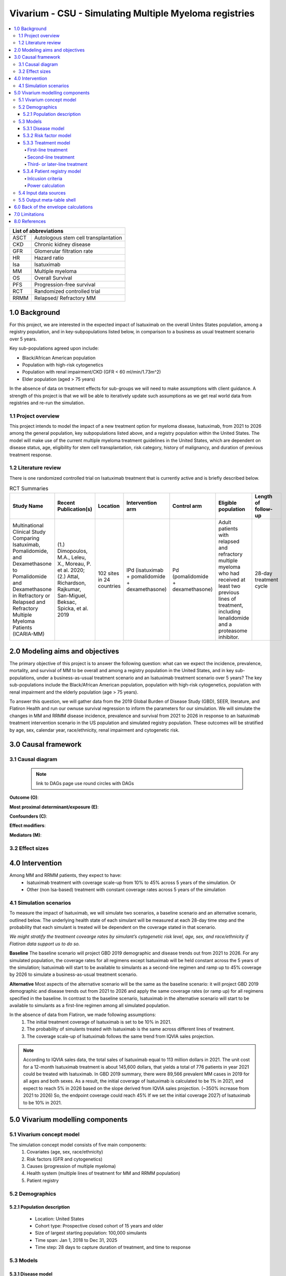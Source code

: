 .. role:: underline
    :class: underline


..
  Section title decorators for this document:
  ==============
  Document Title
  ==============
  Section Level 1 (#.0)
  +++++++++++++++++++++
  
  Section Level 2 (#.#)
  ---------------------
  Section Level 3 (#.#.#)
  ~~~~~~~~~~~~~~~~~~~~~~~
  Section Level 4
  ^^^^^^^^^^^^^^^
  Section Level 5
  '''''''''''''''
  The depth of each section level is determined by the order in which each
  decorator is encountered below. If you need an even deeper section level, just
  choose a new decorator symbol from the list here:
  https://docutils.sourceforge.io/docs/ref/rst/restructuredtext.html#sections
  And then add it to the list of decorators above.

.. _2019_concept_model_vivarium_sanofi_multiple_myeloma:

=======================================================
Vivarium - CSU - Simulating Multiple Myeloma registries
=======================================================

.. contents::
  :local:

+------------------------------------+
| List of abbreviations              |
+=======+============================+
| ASCT  | Autologous stem cell       |
|       | transplantation            |
+-------+----------------------------+
| CKD   | Chronic kidney disease     |
+-------+----------------------------+
| GFR   | Glomerular filtration rate |
+-------+----------------------------+
| HR    | Hazard ratio               |
+-------+----------------------------+
| Isa   | Isatuximab                 |
+-------+----------------------------+
| MM    | Multiple myeloma           |
+-------+----------------------------+
| OS    | Overall Survival           |
+-------+----------------------------+
| PFS   | Progression-free survival  |
+-------+----------------------------+
| RCT   | Randomized controlled trial|
+-------+----------------------------+
| RRMM  | Relapsed/ Refractory MM    |
+-------+----------------------------+


.. _1.0:

1.0 Background
++++++++++++++
For this project, we are interested in the expected impact of Isatuximab on the overall Unites States population, among a registry population, and in key-subpopulations listed below, in comparison to a business as usual treatment scenario over 5 years.

Key sub-populations agreed upon include: 

* Black/African American population 

* Population with high-risk cytogenetics 

* Population with renal impairment/CKD (GFR < 60 ml/min/1.73m^2)

* Elder population (aged > 75 years) 

In the absence of data on treatment effects for sub-groups we will need to make assumptions with client guidance. A strength of this project is that we will be able to iteratively update such assumptions as we get real world data from registries and re-run the simulation. 

.. _1.1:

1.1 Project overview
--------------------
This project intends to model the impact of a new treatment option for myeloma disease, Isatuximab, from 2021 to 2026 among the general population, key subpopulations listed above, and a registry population within the United States. The model will make use of the current multiple myeloma treatment guidelines in the United States, which are dependent on disease status, age, eligibility for stem cell transplantation, risk category, history of malignancy, and duration of previous treatment response. 


.. _1.2:

1.2 Literature review
---------------------

There is one randomized controlled trial on Isatuximab treatment that is currently active and is briefly described below.

.. list-table:: RCT Summaries
   :header-rows: 1

   * - Study Name
     - Recent Publication(s)
     - Location
     - Intervention arm
     - Control arm
     - Eligible population
     - Length of follow-up
   * - Multinational Clinical Study Comparing Isatuximab, Pomalidomide, and Dexamethasone to Pomalidomide and Dexamethasone in Refractory or Relapsed and Refractory Multiple Myeloma Patients (ICARIA-MM)
     - (1.) Dimopoulos, M.A., Leleu, X., Moreau, P. et al. 2020; (2.) Attal, Richardson, Rajkumar, San-Miguel, Beksac, Spicka, et al. 2019 
     - 102 sites in 24 countries
     - IPd (isatuximab + pomalidomide + dexamethasone)
     - Pd (pomalidomide + dexamethasone)
     - Adult patients with relapsed and refractory multiple myeloma who had received at least two previous lines of treatment, including lenalidomide and a proteasome inhibitor.
     - 28-day treatment cycle




.. _2.0:

2.0 Modeling aims and objectives
++++++++++++++++++++++++++++++++

The primary objective of this project is to answer the following question: what can we expect the incidence, prevalence, mortality, and survival of MM to be overall and among a registry population in the United States, and in key sub-populations, under a business-as-usual treatment scenario and an Isatuximab treatment scenario over 5 years? The key sub-populations include the Black/African American population, population with high-risk cytogenetics, population with renal impairment and the elderly population (age > 75 years).  

To answer this question, we will gather data from the 2019 Global Burden of Disease Study (GBD), SEER, literature, and Flatiron Health and run our ownuse survival regression to inform the parameters for our simulation. We will simulate the changes in MM and RRMM disease incidence, prevalence and survival from 2021 to 2026 in response to an Isatuximab treatment intervention scenario in the US population and simulated registry population. These outcomes will be stratified by age, sex, calendar year, race/ethnicity, renal impairment and cytogenetic risk. 

.. _3.0:

3.0 Causal framework
++++++++++++++++++++

.. _3.1:

3.1 Causal diagram
------------------

 .. note::
    link to DAGs page
    use round circles with DAGs

**Outcome (O)**:



**Most proximal determinant/exposure (E)**:



**Confounders (C)**:



**Effect modifiers**:


**Mediators (M)**:


.. _3.2:

3.2 Effect sizes
----------------



4.0 Intervention
++++++++++++++++

Among MM and RRMM patients, they expect to have:
 - Isatuximab treatment with coverage scale-up from 10% to 45% across 5 years 
   of the simulation. Or
 - Other (non Isa-based) treatment with constant coverage rates across 5 years 
   of the simulation

.. _4.1:

4.1 Simulation scenarios
------------------------

To measure the impact of Isatuximab, we will simulate two scenarios, a baseline 
scenario and an alternative scenario, outlined below. The underlying health state 
of each simulant will be measured at each 28-day time step and the probability 
that each simulant is treated will be dependent on the coverage stated in that 
scenario. 

`We might stratify the treatment covearge rates by simulant’s cytogenetic risk 
level, age, sex, and race/ethnicity if Flatiron data support us to do so.`

**Baseline** The baseline scenario will project GBD 2019 demographic and disease 
trends out from 2021 to 2026. For any simulated population, the coverage rates 
for all regimens except Isatuximab will be held constant across the 5 years of 
the simulation; Isatuximab will start to be available to simulants as a second-line 
regimen and ramp up to 45% coverage by 2026 to simulate a business-as-usual 
treatment scenario.

**Alternative** Most aspects of the alternative scenario will be the same as the 
baseline scenario: it will project GBD 2019 demographic and disease trends out 
from 2021 to 2026 and apply the same coverage rates (or ramp up) for all regimens 
specified in the baseline. In contrast to the baseline scenario, Isatuximab in 
the alternative scenario will start to be available to simulants as a first-line 
regimen among all simulated population.


In the absence of data from Flatiron, we made following assumptions:
 1. The initial treatment coverage of Isatuximab is set to be 10% in 2021.
 2. The probability of simulants treated with Isatuximab is the same across 
    different lines of treatment.
 3. The coverage scale-up of Isatuximab follows the same trend from IQVIA sales 
    projection.

.. note::

 According to IQVIA sales data, the total sales of Isatuximab equal to 
 113 million dollars in 2021. The unit cost for a 12-month Isatuximab treatment 
 is about 145,600 dollars, that yields a total of 776 patients in year 2021 could 
 be treated with Isatuximab. In GBD 2019 summary, there were 89,566 prevalent MM 
 cases in 2019 for all ages and both sexes. As a result, the initial coverage of 
 Isatuximab is calculated to be 1% in 2021, and expect to reach 5% in 2026 based 
 on the slope derived from IQVIA sales projection. (~350% increase from 2021 to 
 2026) So, the endpoint coverage could reach 45% If we set the initial coverage 
 2027) of Isatuximab to be 10% in 2021.

.. _5.0:

5.0 Vivarium modelling components
+++++++++++++++++++++++++++++++++

.. _5.1:

5.1 Vivarium concept model 
--------------------------

.. image:: concept_model_diagram.svg

The simulation concept model consists of five main components: 
 1. Covariates (age, sex, race/ethnicity) 
 2. Risk factors (GFR and cytogenetics) 
 3. Causes (progression of multiple myeloma) 
 4. Health system (multiple lines of treatment for MM and RRMM population) 
 5. Patient registry 

.. _5.2:

5.2 Demographics
----------------

.. _5.2.1:

5.2.1 Population description
~~~~~~~~~~~~~~~~~~~~~~~~~~~~

  - Location: United States
  - Cohort type: Prospective closed cohort of 15 years and older
  - Size of largest starting population: 100,000 simulants
  - Time span: Jan 1, 2018 to Dec 31, 2025
  - Time step: 28 days to capture duration of treatment, and time to response

.. _5.3:

5.3 Models
----------

.. _5.3.1:

5.3.1 Disease model
~~~~~~~~~~~~~~~~~~~

See :ref:`multiple myeloma cause model<2019_cancer_model_multiple_myeloma>`

.. _5.3.2:

5.3.2 Risk factor model
~~~~~~~~~~~~~~~~~~~~~~~

To study the sub-population of people with CKD and/or high-risk cytogenetics, 
the risk factor model tracks two risk factors: glomerular filtration rate (GFR) 
and cytogenetic risk. These two risk factors do not directly alter the risk of 
developing MM. Instead, they are considered as determinants in patient and 
disease characteristics. For simulants at a given age, sex, and race/ethnicity, 
the choice of therapy is based on their GFR and cytogenetic risk. 

**GFR** has a continuous risk exposure by age and sex (or race/ethnicity). 
Simulants will be assigned to a CKD stage based on their GFR value. We consider 
4 stages of CKD:
 - No CKD: GFR > 90 ml/min/1.73m^2
 - Mild CKD: GFR 60 to 90 ml/min/1.73m^2
 - Moderate CKD: GFR 30 to 60 ml/min/1.73m^2
 - Severe CKD: GFR < 30 ml/min/1.73m^2

**Cytogenetic risk** is a binary risk factor. Simulants will fall into one of 
two risk exposure categories: with high-risk cytogenetics, or with standard-risk 
cytogenetics. We intend to use Flatiron data to inform the existing prevalence 
of high-risk cytogenetics among adults in the US population with multiple myeloma.

.. note::

 Describe how to stratify GFR by race/ethnicity.

.. _5.3.3:

5.3.3 Treatment model
~~~~~~~~~~~~~~~~~~~~~

First-line treatment
^^^^^^^^^^^^^^^^^^^^

Second-line treatment
^^^^^^^^^^^^^^^^^^^^

Third- or later-line treatment
^^^^^^^^^^^^^^^^^^^^^^^^^^^^^^

.. _5.3.4:

5.3.4 Patient registry model
~~~~~~~~~~~~~~~~~~~~~~~~~~~~

Inlcusion criteria
^^^^^^^^^^^^^^^^^^

This model will track which simulants are included in a registry. To achieve this, 
we need to know who is a registry candidate, and what factors affect the probability 
they will be included in a registry. The registry is running for RRMM patients 
(any newly incident RRMM cases developed from multiple myeloma and the pre-existing 
RRMM cases at the start of the simulation). In general, we will use the criteria 
listed below to decide who is eligible to be enrolled in the registry.
  - 18 years and older
  - With relapsed/refractory multiple myeloma (RRMM according to IMWG definition)
  - First time using Isa (never received Isa for treatment of disease other than RRMM)
  - No personal history of other malignant cancers in the past 3 years

Besides age and disease status, there are two additional factors we need to 
consider for making a simulant (with RRMM) a registry candidate. First, eligibility 
for Isatuximab treatment, which means this RRMM patient must have had at least 
one previous line of treatment and was never previously treated with Isatuximab 
for diseases other than RRMM.  Second, personal history of malignancy. We will 
exclude any RRMM patients who have been diagnosed and/or treated for another 
malignant neoplasm within three years from the registry.

.. note::
 
 The eligibility of Isatuximab treatment might change based on the guidance from our clients.

Power calculation
^^^^^^^^^^^^^^^^^

To calculate the number of simulants in the registry for each calendar year from 
2021 to 2026, we will use the equation presented below: 

:math:`N_{enroll}(t) = N_{0} + Prev_{RRMM}(t) \times F_{Isa} \times (1 - F_{other malignancy})`

Where,
 - :math:`N_{enroll}(t)` is the number of simulants in the registry in year t
 - :math:`N_{0}` is the number of simulants in the registry at the beginning of 
   the simulation (e.g., 2021-01-01)
 - :math:`Prev_{RRMM}(t)` is the number of prevalent RRMM cases in year t
 - :math:`F_{Isa}` is the proportion of population eligible for Isatuximab treatment
 - :math:`F_{other malignancy}` is the proportion of population with another 
   malignancy other than RRMM in the past three years


.. _5.4:

5.4 Input data sources
----------------------

.. _5.5:

5.5 Output meta-table shell
---------------------------

.. list-table:: Output shell table
   :header-rows: 1

   * - Location
     - Year
     - Age group
     - Sex
     - Poulation group
     - Scenario
     - Cause
     - Outcome
   * - United States
     - 2021
     - 15 to 19
     - Female
     - General population
     - Baseline
     - Multiple myeloma
     - Incidence (cases per person-year)
   * - 
     - 2022
     - 20 to 24
     - Male
     - Black/African American population
     - Alternative
     - Relapsed/refractory multiple myeloma
     - Prevalence (cases per person-year)
   * - 
     - 2023
     - 25 to 29
     - 
     - High-risk cytogenetics population
     - 
     - 
     - Survival (PFS and OS in months)
   * - 
     - 2024
     - ...
     - 
     - Population with CKD (GFR < 60 ml/min/1.73m^2)
     - 
     - 
     - Deaths (per person-year)
   * - 
     - 2025
     - 95 plus
     - 
     - Elder population (aged > 75 years)
     - 
     - 
     - 
   * - 
     - 
     - 
     - 
     - Registry population
     - 
     - 
     - 

.. _6.0:

6.0 Back of the envelope calculations
+++++++++++++++++++++++++++++++++++++


.. _7.0:

7.0 Limitations
+++++++++++++++

 1. The incorporation of ASCT into the treatment model of the simulation is 
    dependent on data availability. If it is not incorporated we may underestimate 
    the duration to first relapse among MM patients (though because it would not 
    be incorporated in either the baseline or alternative scenarios, we do not 
    expect the proportional difference between the two scenarios would be significantly 
    impacted). To model the effect of ASCT along with the first-line treatment 
    for MM patients, we need additional information on how long patients wait 
    before they can get the transplant. We may overestimate the hazard of not 
    receiving a transplant if we assume any patient who dies before receiving a 
    transplant is a non-transplant patient. We do not intend to incorporate an 
    option for “delayed transplant” in which transplant occurs at first relapse.
 2. We assume the incidence of MM from GBD is the detection rate of symptomatic 
    cases.
 3. Guided by Sanofi’s RRMM patient registry protocol, patients who had previous 
    malignancy in the past 3 years are not eligible to be enrolled in the registry. 
    That means some RRMM patients will be excluded based on their personal history 
    of malignancy. We will use literature evidence or SEER data to inform the 
    proportion of RRMM patients with other malignancy in the past 3 years.


8.0 References
+++++++++++++++

.. [Dimopoulos-et-al-2020]
   Dimopoulos MA, Leleu X, Moreau P, et al. Isatuximab plus pomalidomide and 
   dexamethasone in relapsed/refractory multiple myeloma patients with renal 
   impairment: ICARIA-MM subgroup analysis. Leukemia 2021; 35: 562–72.

.. [Attal-et-al-2019]
   Attal M, Richardson PG, Rajkumar SV, et al. Isatuximab plus pomalidomide and 
   low-dose dexamethasone versus pomalidomide and low-dose dexamethasone in patients 
   with relapsed and refractory multiple myeloma (ICARIA-MM): a randomised, 
   multicentre, open-label, phase 3 study. Lancet 2019; 394: 2096–107.
